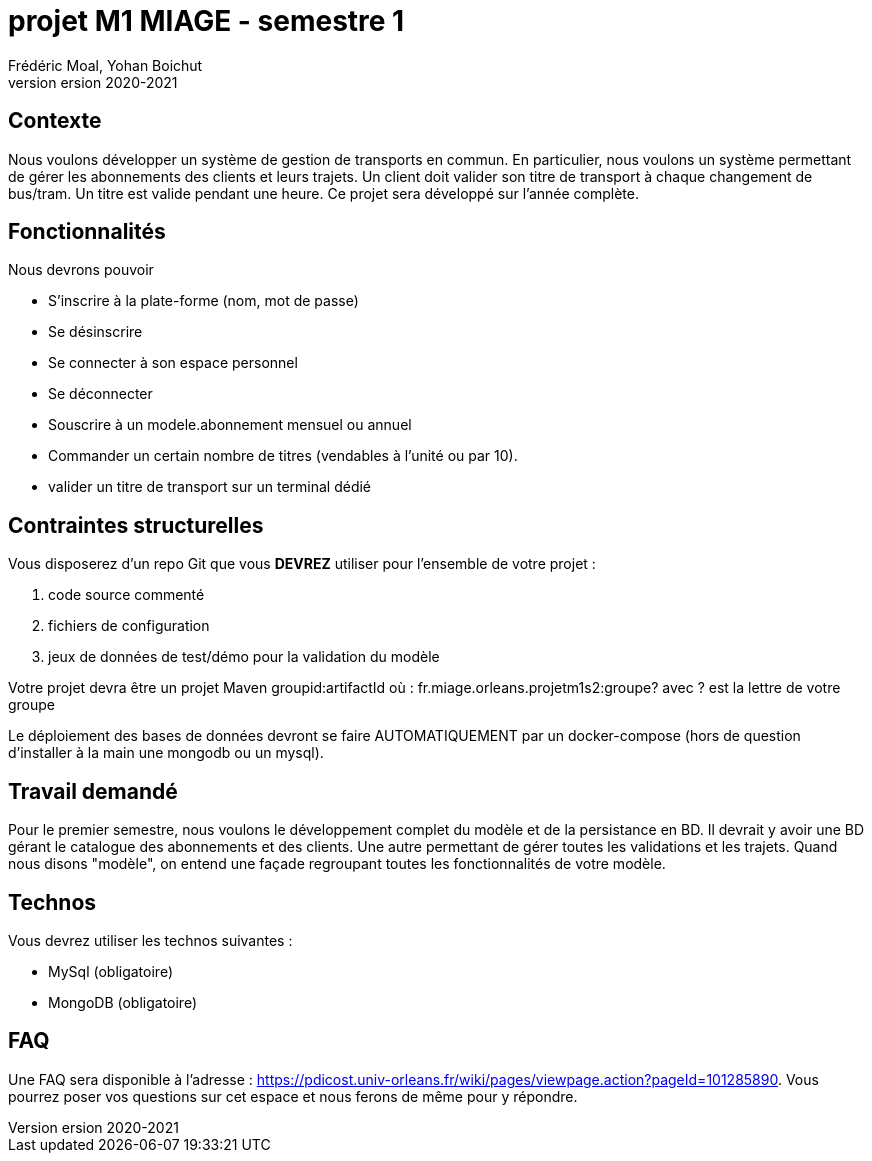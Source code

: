 = projet M1 MIAGE - semestre 1
Frédéric Moal, Yohan Boichut
version 2020-2021



== Contexte
Nous voulons développer un système de gestion de transports en commun. En particulier, nous voulons un système permettant de gérer les abonnements des clients et leurs trajets. 
Un client doit valider son titre de transport à chaque changement de bus/tram. Un titre est valide pendant une heure. Ce projet sera développé sur l'année complète. 

== Fonctionnalités

Nous devrons pouvoir

* S'inscrire à la plate-forme (nom, mot de passe)
* Se désinscrire
* Se connecter à son espace personnel
* Se déconnecter
* Souscrire à un modele.abonnement mensuel ou annuel
* Commander un certain nombre de titres (vendables à l'unité ou par 10).  
* valider un titre de transport sur un terminal dédié




== Contraintes structurelles

Vous disposerez d'un repo Git que vous *DEVREZ* utiliser pour l'ensemble de votre projet :

. code source commenté
. fichiers de configuration
. jeux de données de test/démo pour la validation du modèle


Votre projet devra être un projet Maven groupid:artifactId où :
fr.miage.orleans.projetm1s2:groupe?
avec ? est la lettre de votre groupe

Le déploiement des bases de données devront se faire AUTOMATIQUEMENT par un docker-compose (hors de question d'installer à la main une mongodb ou un mysql). 



== Travail demandé

Pour le premier semestre, nous voulons le développement complet du modèle et de la persistance en BD. 
Il devrait y avoir une BD gérant le catalogue des abonnements et  des clients. Une autre permettant de gérer toutes les validations et les trajets. 
Quand nous disons "modèle", on entend une façade regroupant toutes les fonctionnalités de votre modèle. 



== Technos

Vous devrez utiliser les technos suivantes :

* MySql (obligatoire)
* MongoDB (obligatoire)



== FAQ

Une FAQ sera disponible à l'adresse : https://pdicost.univ-orleans.fr/wiki/pages/viewpage.action?pageId=101285890. 
Vous pourrez poser vos questions sur cet espace et nous ferons de même pour y répondre.



